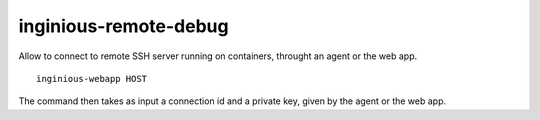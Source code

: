 inginious-remote-debug
======================

Allow to connect to remote SSH server running on containers, throught an agent or the web app.

.. program:: inginious-webapp

::

    inginious-webapp HOST

.. option:: HOST

   Remote host. Generally the agent or the web app, with a specific port. ``HOST`` must be in the form ``hostname.or.ip:port``.

The command then takes as input a connection id and a private key, given by the agent or the web app.